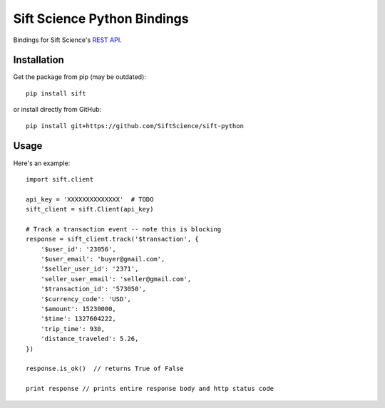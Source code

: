 ============================
Sift Science Python Bindings
============================

Bindings for Sift Science's `REST API <https://siftscience.com/docs/rest-api>`_.

Installation
============

Get the package from pip (may be outdated):

::

    pip install sift

or install directly from GitHub:

::

    pip install git+https://github.com/SiftScience/sift-python


Usage
=====

Here's an example:

::

    import sift.client

    api_key = 'XXXXXXXXXXXXXX'  # TODO
    sift_client = sift.Client(api_key)

    # Track a transaction event -- note this is blocking
    response = sift_client.track('$transaction', {
        '$user_id': '23056',
        '$user_email': 'buyer@gmail.com',
        '$seller_user_id': '2371',
        'seller_user_email': 'seller@gmail.com',
        '$transaction_id': '573050',
        '$currency_code': 'USD',
        '$amount': 15230000,
        '$time': 1327604222,
        'trip_time': 930,
        'distance_traveled': 5.26,
    })
    
    response.is_ok()  // returns True of False
    
    print response // prints entire response body and http status code
